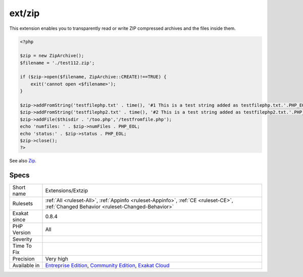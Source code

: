 .. _extensions-extzip:

.. _ext-zip:

ext/zip
+++++++

.. meta\:\:
	:description:
		ext/zip: Extension ext/zip.
	:twitter:card: summary_large_image
	:twitter:site: @exakat
	:twitter:title: ext/zip
	:twitter:description: ext/zip: Extension ext/zip
	:twitter:creator: @exakat
	:twitter:image:src: https://www.exakat.io/wp-content/uploads/2020/06/logo-exakat.png
	:og:image: https://www.exakat.io/wp-content/uploads/2020/06/logo-exakat.png
	:og:title: ext/zip
	:og:type: article
	:og:description: Extension ext/zip
	:og:url: https://php-tips.readthedocs.io/en/latest/tips/Extensions/Extzip.html
	:og:locale: en
  Extension ext/zip.

This extension enables you to transparently read or write ZIP compressed archives and the files inside them.

.. code-block:: php
   
   <?php
   
   $zip = new ZipArchive();
   $filename = './test112.zip';
   
   if ($zip->open($filename, ZipArchive::CREATE)!==TRUE) {
       exit('cannot open <$filename>');
   }
   
   $zip->addFromString('testfilephp.txt' . time(), '#1 This is a test string added as testfilephp.txt.'.PHP_EOL);
   $zip->addFromString('testfilephp2.txt' . time(), '#2 This is a test string added as testfilephp2.txt.'.PHP_EOL);
   $zip->addFile($thisdir . '/too.php','/testfromfile.php');
   echo 'numfiles: ' . $zip->numFiles . PHP_EOL;
   echo 'status:' . $zip->status . PHP_EOL;
   $zip->close();
   ?>

See also `Zip <https://www.php.net/manual/en/book.zip.php>`_.


Specs
_____

+--------------+-----------------------------------------------------------------------------------------------------------------------------------------------------------------------------------------+
| Short name   | Extensions/Extzip                                                                                                                                                                       |
+--------------+-----------------------------------------------------------------------------------------------------------------------------------------------------------------------------------------+
| Rulesets     | :ref:`All <ruleset-All>`, :ref:`Appinfo <ruleset-Appinfo>`, :ref:`CE <ruleset-CE>`, :ref:`Changed Behavior <ruleset-Changed-Behavior>`                                                  |
+--------------+-----------------------------------------------------------------------------------------------------------------------------------------------------------------------------------------+
| Exakat since | 0.8.4                                                                                                                                                                                   |
+--------------+-----------------------------------------------------------------------------------------------------------------------------------------------------------------------------------------+
| PHP Version  | All                                                                                                                                                                                     |
+--------------+-----------------------------------------------------------------------------------------------------------------------------------------------------------------------------------------+
| Severity     |                                                                                                                                                                                         |
+--------------+-----------------------------------------------------------------------------------------------------------------------------------------------------------------------------------------+
| Time To Fix  |                                                                                                                                                                                         |
+--------------+-----------------------------------------------------------------------------------------------------------------------------------------------------------------------------------------+
| Precision    | Very high                                                                                                                                                                               |
+--------------+-----------------------------------------------------------------------------------------------------------------------------------------------------------------------------------------+
| Available in | `Entreprise Edition <https://www.exakat.io/entreprise-edition>`_, `Community Edition <https://www.exakat.io/community-edition>`_, `Exakat Cloud <https://www.exakat.io/exakat-cloud/>`_ |
+--------------+-----------------------------------------------------------------------------------------------------------------------------------------------------------------------------------------+


